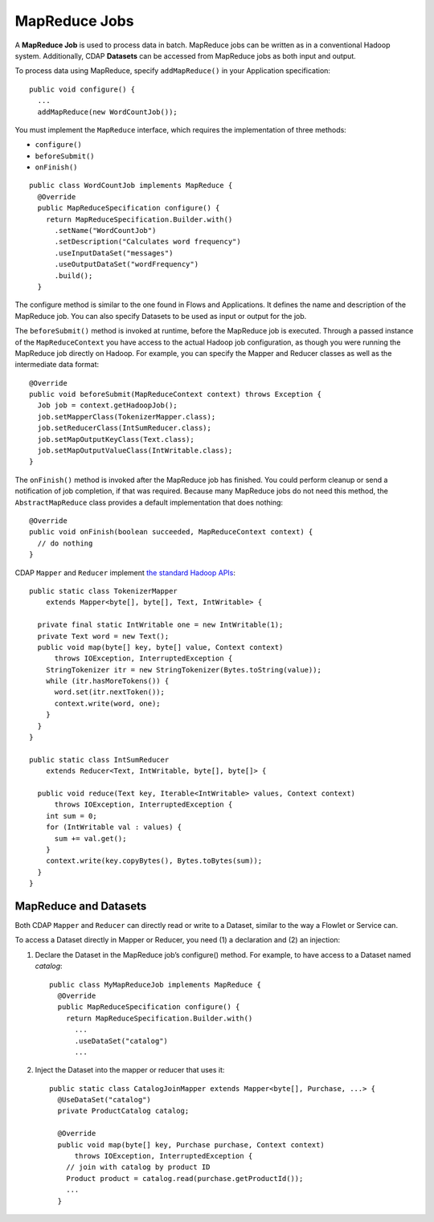 .. meta::
    :author: Cask Data, Inc.
    :copyright: Copyright © 2014 Cask Data, Inc.

.. _mapreduce:

============================================
MapReduce Jobs
============================================

A **MapReduce Job** is used to process data in batch. MapReduce jobs can be
written as in a conventional Hadoop system. Additionally, CDAP
**Datasets** can be accessed from MapReduce jobs as both input and
output.

To process data using MapReduce, specify ``addMapReduce()`` in your
Application specification::

  public void configure() {
    ...
    addMapReduce(new WordCountJob());

You must implement the ``MapReduce`` interface, which requires the
implementation of three methods:

- ``configure()``
- ``beforeSubmit()``
- ``onFinish()``

::

  public class WordCountJob implements MapReduce {
    @Override
    public MapReduceSpecification configure() {
      return MapReduceSpecification.Builder.with()
        .setName("WordCountJob")
        .setDescription("Calculates word frequency")
        .useInputDataSet("messages")
        .useOutputDataSet("wordFrequency")
        .build();
    }

The configure method is similar to the one found in Flows and
Applications. It defines the name and description of the MapReduce job.
You can also specify Datasets to be used as input or output for the job.

The ``beforeSubmit()`` method is invoked at runtime, before the
MapReduce job is executed. Through a passed instance of the
``MapReduceContext`` you have access to the actual Hadoop job
configuration, as though you were running the MapReduce job directly on
Hadoop. For example, you can specify the Mapper and Reducer classes as
well as the intermediate data format::

  @Override
  public void beforeSubmit(MapReduceContext context) throws Exception {
    Job job = context.getHadoopJob();
    job.setMapperClass(TokenizerMapper.class);
    job.setReducerClass(IntSumReducer.class);
    job.setMapOutputKeyClass(Text.class);
    job.setMapOutputValueClass(IntWritable.class);
  }

The ``onFinish()`` method is invoked after the MapReduce job has
finished. You could perform cleanup or send a notification of job
completion, if that was required. Because many MapReduce jobs do not
need this method, the ``AbstractMapReduce`` class provides a default
implementation that does nothing::

  @Override
  public void onFinish(boolean succeeded, MapReduceContext context) {
    // do nothing
  }

CDAP ``Mapper`` and ``Reducer`` implement `the standard Hadoop APIs
<http://hadoop.apache.org/docs/r2.3.0/api/org/apache/hadoop/mapreduce/package-summary.html>`__::

  public static class TokenizerMapper
      extends Mapper<byte[], byte[], Text, IntWritable> {

    private final static IntWritable one = new IntWritable(1);
    private Text word = new Text();
    public void map(byte[] key, byte[] value, Context context)
        throws IOException, InterruptedException {
      StringTokenizer itr = new StringTokenizer(Bytes.toString(value));
      while (itr.hasMoreTokens()) {
        word.set(itr.nextToken());
        context.write(word, one);
      }
    }
  }

  public static class IntSumReducer
      extends Reducer<Text, IntWritable, byte[], byte[]> {

    public void reduce(Text key, Iterable<IntWritable> values, Context context)
        throws IOException, InterruptedException {
      int sum = 0;
      for (IntWritable val : values) {
        sum += val.get();
      }
      context.write(key.copyBytes(), Bytes.toBytes(sum));
    }
  }

MapReduce and Datasets
----------------------
Both CDAP ``Mapper`` and ``Reducer`` can directly read
or write to a Dataset, similar to the way a Flowlet or Service can.

To access a Dataset directly in Mapper or Reducer, you need (1) a
declaration and (2) an injection:

#. Declare the Dataset in the MapReduce job’s configure() method.
   For example, to have access to a Dataset named *catalog*::

     public class MyMapReduceJob implements MapReduce {
       @Override
       public MapReduceSpecification configure() {
         return MapReduceSpecification.Builder.with()
           ...
           .useDataSet("catalog")
           ...


#. Inject the Dataset into the mapper or reducer that uses it::

     public static class CatalogJoinMapper extends Mapper<byte[], Purchase, ...> {
       @UseDataSet("catalog")
       private ProductCatalog catalog;

       @Override
       public void map(byte[] key, Purchase purchase, Context context)
           throws IOException, InterruptedException {
         // join with catalog by product ID
         Product product = catalog.read(purchase.getProductId());
         ...
       }
